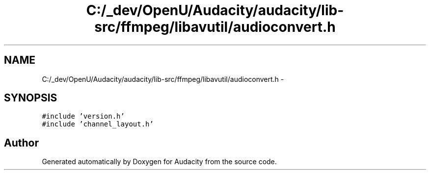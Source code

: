 .TH "C:/_dev/OpenU/Audacity/audacity/lib-src/ffmpeg/libavutil/audioconvert.h" 3 "Thu Apr 28 2016" "Audacity" \" -*- nroff -*-
.ad l
.nh
.SH NAME
C:/_dev/OpenU/Audacity/audacity/lib-src/ffmpeg/libavutil/audioconvert.h \- 
.SH SYNOPSIS
.br
.PP
\fC#include 'version\&.h'\fP
.br
\fC#include 'channel_layout\&.h'\fP
.br

.SH "Author"
.PP 
Generated automatically by Doxygen for Audacity from the source code\&.
